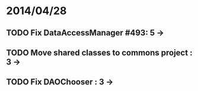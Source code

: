 * 2014/04/28
** TODO Fix DataAccessManager #493: 5 -> 
** TODO Move shared classes to commons project : 3 ->
** TODO Fix DAOChooser : 3 ->
   
